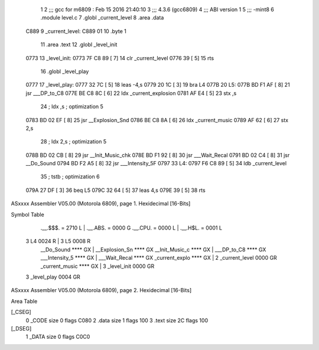                               1 
                              2 ;;; gcc for m6809 : Feb 15 2016 21:40:10
                              3 ;;; 4.3.6 (gcc6809)
                              4 ;;; ABI version 1
                              5 ;;; -mint8
                              6 	.module	level.c
                              7 	.globl _current_level
                              8 	.area .data
   C889                       9 _current_level:
   C889 01                   10 	.byte	1
                             11 	.area .text
                             12 	.globl _level_init
   0773                      13 _level_init:
   0773 7F C8 89      [ 7]   14 	clr	_current_level
   0776 39            [ 5]   15 	rts
                             16 	.globl _level_play
   0777                      17 _level_play:
   0777 32 7C         [ 5]   18 	leas	-4,s
   0779 20 1C         [ 3]   19 	bra	L4
   077B                      20 L5:
   077B BD F1 AF      [ 8]   21 	jsr	___DP_to_C8
   077E BE C8 8C      [ 6]   22 	ldx	_current_explosion
   0781 AF E4         [ 5]   23 	stx	,s
                             24 	; ldx	,s	; optimization 5
   0783 BD 02 EF      [ 8]   25 	jsr	__Explosion_Snd
   0786 BE C8 8A      [ 6]   26 	ldx	_current_music
   0789 AF 62         [ 6]   27 	stx	2,s
                             28 	; ldx	2,s	; optimization 5
   078B BD 02 CB      [ 8]   29 	jsr	__Init_Music_chk
   078E BD F1 92      [ 8]   30 	jsr	___Wait_Recal
   0791 BD 02 C4      [ 8]   31 	jsr	__Do_Sound
   0794 BD F2 A5      [ 8]   32 	jsr	___Intensity_5F
   0797                      33 L4:
   0797 F6 C8 89      [ 5]   34 	ldb	_current_level
                             35 	; tstb	; optimization 6
   079A 27 DF         [ 3]   36 	beq	L5
   079C 32 64         [ 5]   37 	leas	4,s
   079E 39            [ 5]   38 	rts
ASxxxx Assembler V05.00  (Motorola 6809), page 1.
Hexidecimal [16-Bits]

Symbol Table

    .__.$$$.       =   2710 L   |     .__.ABS.       =   0000 G
    .__.CPU.       =   0000 L   |     .__.H$L.       =   0001 L
  3 L4                 0024 R   |   3 L5                 0008 R
    __Do_Sound         **** GX  |     __Explosion_Sn     **** GX
    __Init_Music_c     **** GX  |     ___DP_to_C8        **** GX
    ___Intensity_5     **** GX  |     ___Wait_Recal      **** GX
    _current_explo     **** GX  |   2 _current_level     0000 GR
    _current_music     **** GX  |   3 _level_init        0000 GR
  3 _level_play        0004 GR

ASxxxx Assembler V05.00  (Motorola 6809), page 2.
Hexidecimal [16-Bits]

Area Table

[_CSEG]
   0 _CODE            size    0   flags C080
   2 .data            size    1   flags  100
   3 .text            size   2C   flags  100
[_DSEG]
   1 _DATA            size    0   flags C0C0

